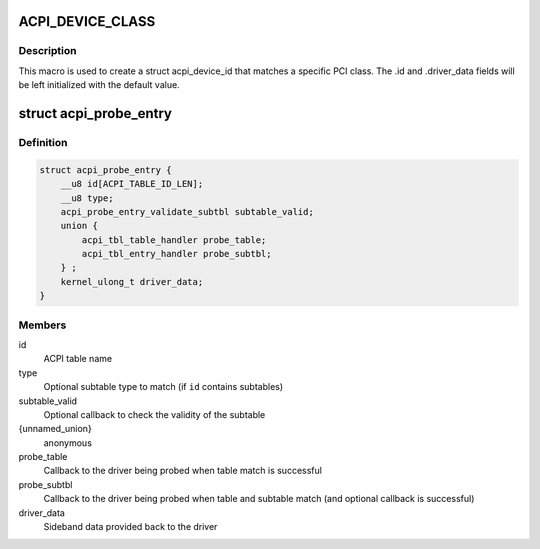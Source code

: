 .. -*- coding: utf-8; mode: rst -*-
.. src-file: include/linux/acpi.h

.. _`acpi_device_class`:

ACPI_DEVICE_CLASS
=================

.. c:function::  ACPI_DEVICE_CLASS( _cls,  _msk)

    macro used to describe an ACPI device with the PCI-defined class-code information

    :param _cls:
        the class, subclass, prog-if triple for this device
    :type _cls: 

    :param _msk:
        the class mask for this device
    :type _msk: 

.. _`acpi_device_class.description`:

Description
-----------

This macro is used to create a struct acpi_device_id that matches a
specific PCI class. The .id and .driver_data fields will be left
initialized with the default value.

.. _`acpi_probe_entry`:

struct acpi_probe_entry
=======================

.. c:type:: struct acpi_probe_entry

    boot-time probing entry

.. _`acpi_probe_entry.definition`:

Definition
----------

.. code-block:: c

    struct acpi_probe_entry {
        __u8 id[ACPI_TABLE_ID_LEN];
        __u8 type;
        acpi_probe_entry_validate_subtbl subtable_valid;
        union {
            acpi_tbl_table_handler probe_table;
            acpi_tbl_entry_handler probe_subtbl;
        } ;
        kernel_ulong_t driver_data;
    }

.. _`acpi_probe_entry.members`:

Members
-------

id
    ACPI table name

type
    Optional subtable type to match
    (if \ ``id``\  contains subtables)

subtable_valid
    Optional callback to check the validity of
    the subtable

{unnamed_union}
    anonymous

probe_table
    Callback to the driver being probed when table
    match is successful

probe_subtbl
    Callback to the driver being probed when table and
    subtable match (and optional callback is successful)

driver_data
    Sideband data provided back to the driver

.. This file was automatic generated / don't edit.

